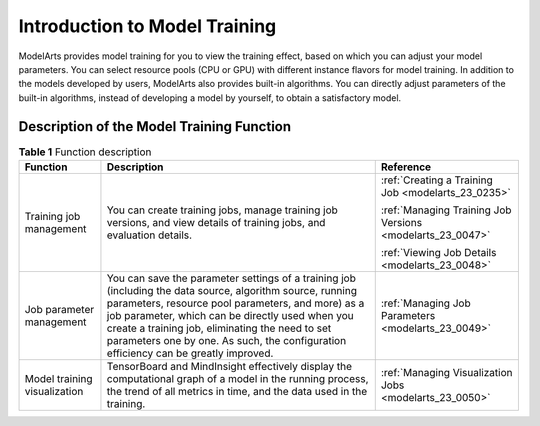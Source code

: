 .. _modelarts_23_0044:

Introduction to Model Training
==============================

ModelArts provides model training for you to view the training effect, based on which you can adjust your model parameters. You can select resource pools (CPU or GPU) with different instance flavors for model training. In addition to the models developed by users, ModelArts also provides built-in algorithms. You can directly adjust parameters of the built-in algorithms, instead of developing a model by yourself, to obtain a satisfactory model.

Description of the Model Training Function
------------------------------------------

.. table:: **Table 1** Function description

   +------------------------------+--------------------------------------------------------------------------------------------------------------------------------------------------------------------------------------------------------------------------------------------------------------------------------------------------------------------------------------------------------------+-----------------------------------------------------------+
   | Function                     | Description                                                                                                                                                                                                                                                                                                                                                  | Reference                                                 |
   +==============================+==============================================================================================================================================================================================================================================================================================================================================================+===========================================================+
   | Training job management      | You can create training jobs, manage training job versions, and view details of training jobs, and evaluation details.                                                                                                                                                                                                                                       | :ref:`Creating a Training Job <modelarts_23_0235>`        |
   |                              |                                                                                                                                                                                                                                                                                                                                                              |                                                           |
   |                              |                                                                                                                                                                                                                                                                                                                                                              | :ref:`Managing Training Job Versions <modelarts_23_0047>` |
   |                              |                                                                                                                                                                                                                                                                                                                                                              |                                                           |
   |                              |                                                                                                                                                                                                                                                                                                                                                              | :ref:`Viewing Job Details <modelarts_23_0048>`            |
   +------------------------------+--------------------------------------------------------------------------------------------------------------------------------------------------------------------------------------------------------------------------------------------------------------------------------------------------------------------------------------------------------------+-----------------------------------------------------------+
   | Job parameter management     | You can save the parameter settings of a training job (including the data source, algorithm source, running parameters, resource pool parameters, and more) as a job parameter, which can be directly used when you create a training job, eliminating the need to set parameters one by one. As such, the configuration efficiency can be greatly improved. | :ref:`Managing Job Parameters <modelarts_23_0049>`        |
   +------------------------------+--------------------------------------------------------------------------------------------------------------------------------------------------------------------------------------------------------------------------------------------------------------------------------------------------------------------------------------------------------------+-----------------------------------------------------------+
   | Model training visualization | TensorBoard and MindInsight effectively display the computational graph of a model in the running process, the trend of all metrics in time, and the data used in the training.                                                                                                                                                                              | :ref:`Managing Visualization Jobs <modelarts_23_0050>`    |
   +------------------------------+--------------------------------------------------------------------------------------------------------------------------------------------------------------------------------------------------------------------------------------------------------------------------------------------------------------------------------------------------------------+-----------------------------------------------------------+
